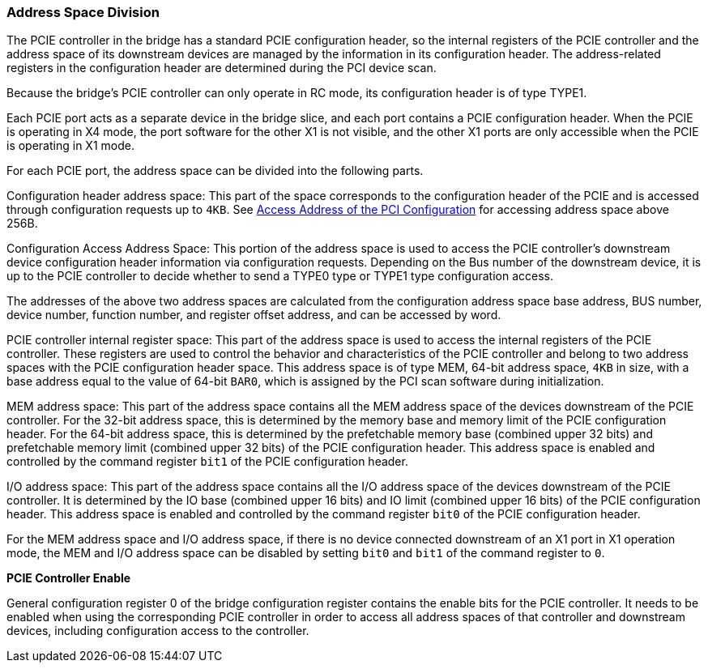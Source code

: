 [[address-space-division]]
=== Address Space Division

The PCIE controller in the bridge has a standard PCIE configuration header, so the internal registers of the PCIE controller and the address space of its downstream devices are managed by the information in its configuration header. 
The address-related registers in the configuration header are determined during the PCI device scan. 

Because the bridge's PCIE controller can only operate in RC mode, its configuration header is of type TYPE1.

Each PCIE port acts as a separate device in the bridge slice, and each port contains a PCIE configuration header.
When the PCIE is operating in X4 mode, the port software for the other X1 is not visible, and the other X1 ports are only accessible when the PCIE is operating in X1 mode.

For each PCIE port, the address space can be divided into the following parts.

Configuration header address space: This part of the space corresponds to the configuration header of the PCIE and is accessed through configuration requests up to `4KB`.
See <<access-address-of-the-pci-configuration,Access Address of the PCI Configuration>> for accessing address space above 256B.

Configuration Access Address Space: This portion of the address space is used to access the PCIE controller's downstream device configuration header information via configuration requests.
Depending on the Bus number of the downstream device, it is up to the PCIE controller to decide whether to send a TYPE0 type or TYPE1 type configuration access.

The addresses of the above two address spaces are calculated from the configuration address space base address, BUS number, device number, function number, and register offset address, and can be accessed by word.

PCIE controller internal register space: This part of the address space is used to access the internal registers of the PCIE controller.
These registers are used to control the behavior and characteristics of the PCIE controller and belong to two address spaces with the PCIE configuration header space.
This address space is of type MEM, 64-bit address space, `4KB` in size, with a base address equal to the value of 64-bit `BAR0`, which is assigned by the PCI scan software during initialization.

MEM address space: This part of the address space contains all the MEM address space of the devices downstream of the PCIE controller.
For the 32-bit address space, this is determined by the memory base and memory limit of the PCIE configuration header.
For the 64-bit address space, this is determined by the prefetchable memory base (combined upper 32 bits) and prefetchable memory limit (combined upper 32 bits) of the PCIE configuration header.
This address space is enabled and controlled by the command register `bit1` of the PCIE configuration header.

I/O address space: This part of the address space contains all the I/O address space of the devices downstream of the PCIE controller.
It is determined by the IO base (combined upper 16 bits) and IO limit (combined upper 16 bits) of the PCIE configuration header.
This address space is enabled and controlled by the command register `bit0` of the PCIE configuration header.

For the MEM address space and I/O address space, if there is no device connected downstream of an X1 port in X1 operation mode, the MEM and I/O address space can be disabled by setting `bit0` and `bit1` of the command register to `0`.

*PCIE Controller Enable*

General configuration register 0 of the bridge configuration register contains the enable bits for the PCIE controller.
It needs to be enabled when using the corresponding PCIE controller in order to access all address spaces of that controller and downstream devices, including configuration access to the controller.
